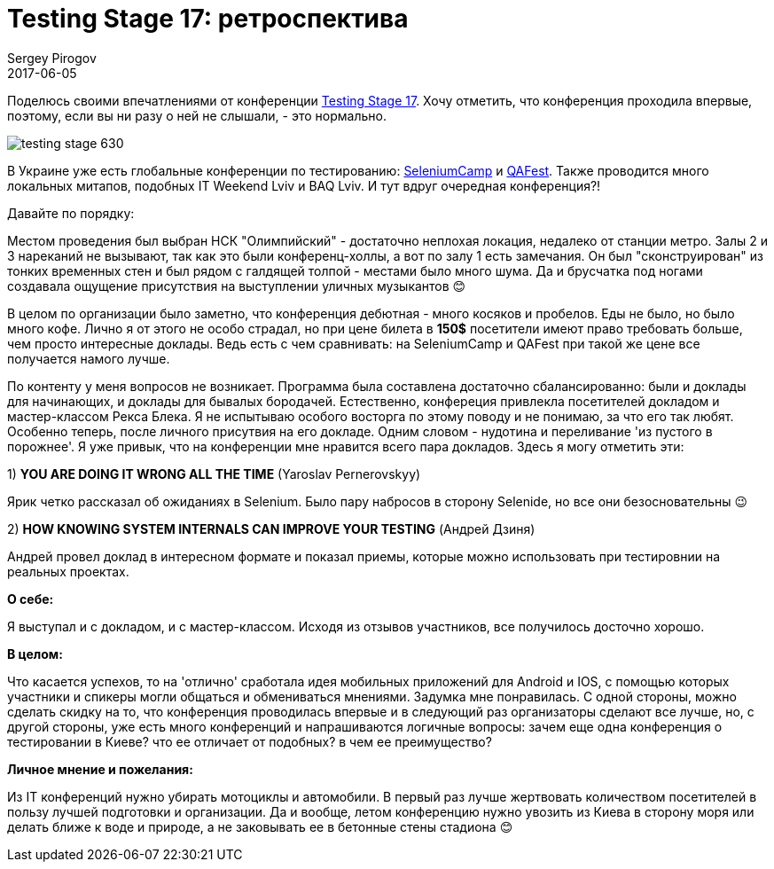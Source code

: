 = Testing Stage 17: ретроспектива
Sergey Pirogov
2017-06-05
:jbake-featured: true
:jbake-type: post
:jbake-tags: Конференции
:jbake-summary: О конференции
:jbake-status: published

Поделюсь своими впечатлениями от конференции http://testingstage.com[Testing Stage 17].
Хочу отметить, что конференция проходила впервые, поэтому, если вы ни разу о ней не слышали, - это нормально.

image::https://s.dou.ua/img/announces/testing-stage-630.png[]

В Украине уже есть глобальные конференции по тестированию: http://seleniumcamp.com[SeleniumCamp] и http://qafest.com[QAFest].
Также проводится много локальных митапов, подобных IT Weekend Lviv и BAQ Lviv.
И тут вдруг очередная конференция?!

Давайте по порядку:

Местом проведения был выбран НСК "Олимпийский" - достаточно неплохая локация, недалеко от станции метро.
Залы 2 и 3 нареканий не вызывают, так как это были конференц-холлы, а вот по залу 1 есть замечания.
Он был "сконструирован" из тонких временных стен и был рядом с галдящей толпой - местами было много шума.
Да и брусчатка под ногами создавала ощущение присутствия на выступлении уличных музыкантов 😊

В целом по организации было заметно, что конференция дебютная - много косяков и пробелов.
Еды не было, но было много кофе. Лично я от этого не особо страдал, но при цене билета в **150$** посетители имеют право требовать больше, чем просто интересные доклады.
Ведь есть с чем сравнивать: на SeleniumCamp и QAFest при такой же цене все получается намого лучше.

По контенту у меня вопросов не возникает. Программа была составлена достаточно сбалансированно: были и доклады для начинающих, и доклады для бывалых бородачей. Естественно, конфереция привлекла посетителей докладом и мастер-классом Рекса Блека. Я не испытываю особого восторга по этому поводу и не понимаю, за что его так любят. Особенно теперь, после личного присутвия на его докладе. Одним словом - нудотина и переливание 'из пустого в порожнее'. Я уже привык, что на конференции мне нравится всего пара докладов. Здесь я могу отметить эти:

1) **YOU ARE DOING IT WRONG ALL THE TIME** (Yaroslav Pernerovskyy)

Ярик четко рассказал об ожиданиях в Selenium. Было пару набросов в сторону Selenide, но все они безосновательны 😉

2) **HOW KNOWING SYSTEM INTERNALS CAN IMPROVE YOUR TESTING** (Андрей Дзиня)

Андрей провел доклад в интересном формате и показал приемы, которые можно использовать при тестировнии на реальных проектах.

**О себе:**

Я выступал и с докладом, и с мастер-классом. Исходя из отзывов участников, все получилось досточно хорошо.

**В целом:**

Что касается успехов, то на 'отлично' сработала идея мобильных приложений для Android и IOS, с помощью которых участники и спикеры могли общаться и обмениваться мнениями. Задумка мне понравилась.
С одной стороны, можно сделать скидку на то, что конференция проводилась впервые и в следующий раз организаторы сделают все лучше, но, с другой стороны, уже есть много конференций и напрашиваются логичные вопросы: зачем еще одна конференция о тестировании в Киеве? что ее отличает от подобных? в чем ее преимущество?

**Личное мнение и пожелания:**

Из IT конференций нужно убирать мотоциклы и автомобили.
В первый раз лучше жертвовать количеством посетителей в пользу лучшей подготовки и организации.
Да и вообще, летом конференцию нужно увозить из Киева в сторону моря или делать ближе к воде и природе,
а не заковывать ее в бетонные стены стадиона 😊
